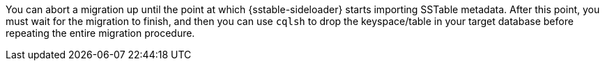 You can abort a migration up until the point at which {sstable-sideloader} starts importing SSTable metadata.
After this point, you must wait for the migration to finish, and then you can use `cqlsh` to drop the keyspace/table in your target database before repeating the entire migration procedure.